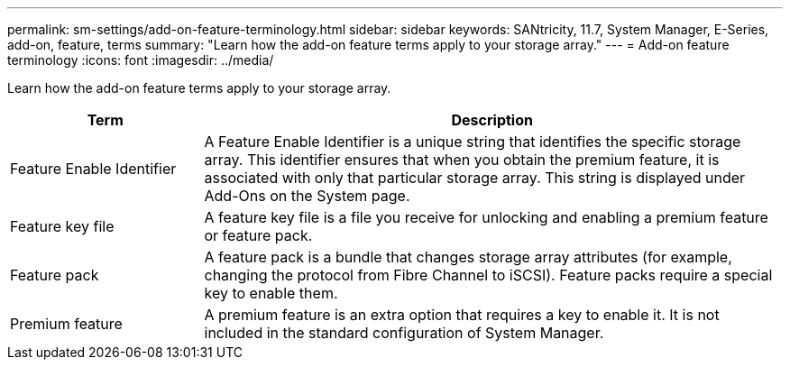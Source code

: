 ---
permalink: sm-settings/add-on-feature-terminology.html
sidebar: sidebar
keywords: SANtricity, 11.7, System Manager, E-Series, add-on, feature, terms
summary: "Learn how the add-on feature terms apply to your storage array."
---
= Add-on feature terminology
:icons: font
:imagesdir: ../media/

[.lead]
Learn how the add-on feature terms apply to your storage array.

[cols="25h,~",options="header"]
|===
| Term| Description
a|
Feature Enable Identifier
a|
A Feature Enable Identifier is a unique string that identifies the specific storage array. This identifier ensures that when you obtain the premium feature, it is associated with only that particular storage array. This string is displayed under Add-Ons on the System page.
a|
Feature key file
a|
A feature key file is a file you receive for unlocking and enabling a premium feature or feature pack.
a|
Feature pack
a|
A feature pack is a bundle that changes storage array attributes (for example, changing the protocol from Fibre Channel to iSCSI). Feature packs require a special key to enable them.
a|
Premium feature
a|
A premium feature is an extra option that requires a key to enable it. It is not included in the standard configuration of System Manager.
|===
